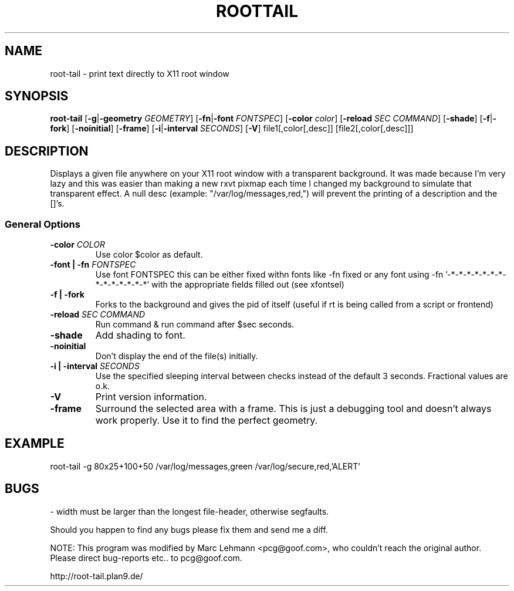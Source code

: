 .TH ROOTTAIL 1 "Nov 13, 2000" "Version 0.0.10"
.UC 5
.SH NAME
root-tail \- print text directly to X11 root window
.SH SYNOPSIS
.B root-tail
.RB [ \-g \|| -geometry
.IR GEOMETRY ]
.RB [ \-fn \|| -font
.IR FONTSPEC ]
.RB [ \-color
.IR color ]
.RB [ \-reload
.IR SEC
.IR COMMAND ]
.RB [ \-shade ]
.RB [ \-f \|| \-fork ]
.RB [ \-noinitial ]
.RB [ \-frame ]
.RB [ \-i \|| \-interval
.IR SECONDS ]
.RB [ \-V ]
file1[,color[,desc]]
[file2[,color[,desc]]]
.\" Die Beschreibung
.SH DESCRIPTION
Displays a given file anywhere on your X11 root window with a transparent
background. It was made because I'm very lazy and this was easier than
making a new rxvt pixmap each time I changed my background to simulate
that transparent effect.  A null desc (example: "/var/log/messages,red,")
will prevent the printing of a description and the []'s.
.PP
.SS General Options
.TP
.BI \-color " COLOR"
Use color $color as default.
.TP
.BI "\-font \|| -fn" " FONTSPEC"
Use font FONTSPEC this can be either fixed withn fonts like -fn fixed or any font using -fn '-*-*-*-*-*-*-*-*-*-*-*-*-*-*' with the appropriate fields filled out (see xfontsel)
.TP
.B -f \|| \-fork
Forks to the background and gives the pid of itself (useful if rt is being called from a script or frontend)
.IP
.TP
.BI \-reload " SEC COMMAND"
Run command & run command after $sec seconds.
.TP
.B \-shade      
Add shading to font. 
.TP
.B \-noinitial
Don't display the end of the file(s) initially.
.TP
.BI "\-i \|| \-interval" " SECONDS"
Use the specified sleeping interval between checks instead of the default 3 seconds. Fractional values are o.k.
.TP
.B \-V
Print version information.
.TP
.B \-frame
Surround the selected area with a frame. This is just a debugging tool and doesn't always work properly. Use it to find
the perfect geometry.
.IP
.SH EXAMPLE
.PP
root-tail -g 80x25+100+50 /var/log/messages,green /var/log/secure,red,'ALERT'
.SH BUGS
.PP
\- width must be larger than the longest file-header, otherwise segfaults.
.PP
Should you happen to find any bugs please fix them and send me a diff.
.PP
NOTE: This program was modified by Marc Lehmann <pcg@goof.com>, who
couldn't reach the original author. Please direct bug-reports etc.. to pcg@goof.com.
.PP
http://root-tail.plan9.de/

